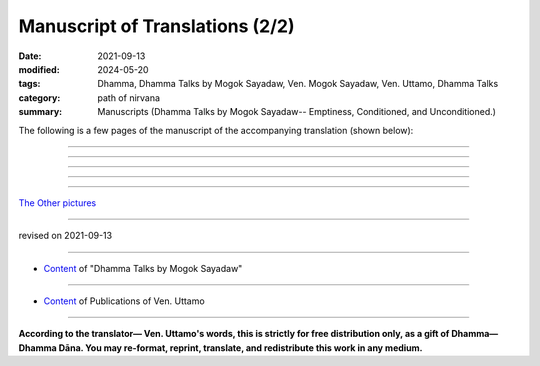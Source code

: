 ===================================
Manuscript of Translations (2/2)
===================================

:date: 2021-09-13
:modified: 2024-05-20
:tags: Dhamma, Dhamma Talks by Mogok Sayadaw, Ven. Mogok Sayadaw, Ven. Uttamo, Dhamma Talks
:category: path of nirvana
:summary: Manuscripts (Dhamma Talks by Mogok Sayadaw-- Emptiness, Conditioned, and Unconditioned.)


The following is a few pages of the manuscript of the accompanying translation (shown below):

.. container:: manuscript-page-image

  .. image:: https://nanda.online-dhamma.net/doc-pdf-etc/image/part10-05.png
     :scale: 70 %
     :align: center
     :target: https://github.com/twnanda/doc-pdf-etc/blob/master/image/part10-05.png
     :alt: partial manuscript of part10-05

------

  .. image:: https://nanda.online-dhamma.net/doc-pdf-etc/image/part13-13.png
     :scale: 70 %
     :align: center
     :target: https://github.com/twnanda/doc-pdf-etc/blob/master/image/part13-13.png
     :alt: partial manuscript of part13-13

------

  .. image:: https://nanda.online-dhamma.net/doc-pdf-etc/image/part13-30.png
     :scale: 70 %
     :align: center
     :target: https://github.com/twnanda/doc-pdf-etc/blob/master/image/part13-30.png
     :alt: partial manuscript of part13-30

------

  .. image:: https://nanda.online-dhamma.net/doc-pdf-etc/image/part13-33.png
     :scale: 70 %
     :align: center
     :target: https://github.com/twnanda/doc-pdf-etc/blob/master/image/part13-33.png
     :alt: partial manuscript of part13-33

------

  .. image:: https://nanda.online-dhamma.net/doc-pdf-etc/image/proved-by-bhante.png
     :scale: 70 %
     :align: center
     :target: https://github.com/twnanda/doc-pdf-etc/blob/master/image/proved-by-bhante.png
     :alt: partial manuscript of proved-by-bhante

------

`The Other pictures <{filename}translation-manuscript%zh.rst>`__

------

revised on 2021-09-13

------

- `Content <{filename}content-of-dhamma-talks-by-mogok-sayadaw%zh.rst>`__ of "Dhamma Talks by Mogok Sayadaw"

------

- `Content <{filename}../publication-of-ven-uttamo%zh.rst>`__ of Publications of Ven. Uttamo

------

**According to the translator— Ven. Uttamo's words, this is strictly for free distribution only, as a gift of Dhamma—Dhamma Dāna. You may re-format, reprint, translate, and redistribute this work in any medium.**

..
  2024-05-20 add alt attribute for images
  09-13 correct rst grammar
  finished:  .. image:: https://nanda.online-dhamma.net/doc-pdf-etc/image/part01-tranlator-note.png
    .. image:: image/part01-tranlator-note.png
     :scale: 85 %
     :align: center
     :target: https://github.com/twnanda/doc-pdf-etc/blob/master/
     ---------------------------------------------

    .. image:: `part01-tranlator-note`_
     :scale: 85 %
     :align: center

    _`part01-tranlator-note`: https://github.com/twnanda/doc-pdf-etc/blob/master/image/part01-tranlator-note.png
    -------------------------------------------
   .. raw:: html

    <div class="manuscript-page-image docutils container">
    <p>The following is a few pages of the manuscript of the accompanying translation (shown below):</p>
    <p></p>
    <img src="//github.com/twnanda/doc-pdf-etc/blob/master/image/part01-tranlator-note.png" />
    </div>
    <p></p>
  2021-09-12 create rst